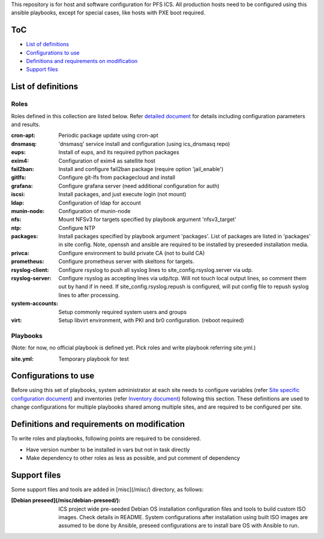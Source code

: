 This repository is for host and software configuration for PFS ICS. 
All production hosts need to be configured using this ansible playbooks, 
except for special cases, like hosts with PXE boot required.

ToC
***

- `List of definitions`_
- `Configurations to use`_
- `Definitions and requirements on modification`_
- `Support files`_

List of definitions
******

Roles
=====

Roles defined in this collection are listed below. 
Refer `detailed document <docs/roles.rst>`_ for details including 
configuration parameters and results. 

:cron-apt:
  Periodic package update using cron-apt
:dnsmasq:
  'dnsmasq' service install and configuration (using ics_dnsmasq repo)
:eups:
  Install of eups, and its required python packages
:exim4:
  Configuration of exim4 as satellite host
:fail2ban:
  Install and configure fail2ban package (require option 'jail_enable')
:gitlfs:
  Configure git-lfs from packagecloud and install
:grafana:
  Configure grafana server (need additional configuration for auth)
:iscsi:
  Install packages, and just execute login (not mount)
:ldap:
  Configuration of ldap for account
:munin-node:
  Configuration of munin-node
:nfs:
  Mount NFSv3 for targets specified by playbook argument 'nfsv3_target'
:ntp:
  Configure NTP
:packages:
  Install packages specified by playbook argument 'packages'.
  List of packages are listed in 'packages' in site config.
  Note, openssh and ansible are required to be installed by preseeded 
  installation media.
:privca:
  Configure environment to build private CA (not to build CA)
:prometheus:
  Configure prometheus server with skeltons for targets.
:rsyslog-client:
  Configure rsyslog to push all syslog lines to site_config.rsyslog.server 
  via udp.
:rsyslog-server:
  Configure rsyslog as accepting lines via udp/tcp.
  Will not touch local output lines, so comment them out by hand if in need. 
  If site_config.rsyslog.repush is configured, will put config file to repush 
  syslog lines to after processing.
:system-accounts:
  Setup commonly required system users and groups
:virt:
  Setup libvirt environment, with PKI and br0 configuration. (reboot required)

Playbooks
======

(Note: for now, no official playbook is defined yet. Pick roles and write 
playbook referring site.yml.)

:site.yml:
  Temporary playbook for test

Configurations to use
******

Before using this set of playbooks, system administrator at each site needs to 
configure variables (refer 
`Site specific configuration document <docs/site_config.rst>`_) and inventories 
(refer `Inventory document <docs/inventory.rst>`_) following this section. These definitions are used 
to change configurations for multiple playbooks shared among multiple sites, 
and are required to be configured per site. 

Definitions and requirements on modification
******

To write roles and playbooks, following points are required to be considered. 

- Have version number to be installed in vars but not in task directly
- Make dependency to other roles as less as possible, and put comment of dependency

Support files
******

Some support files and tools are added in [misc](/misc/) directory, as follows:

:[Debian preseed](/misc/debian-preseed/):
  ICS project wide pre-seeded Debian OS installation configuration files and 
  tools to build custom ISO images. Check details in README.
  System configurations after installation using built ISO images are assumed 
  to be done by Ansible, preseed configurations are to install bare OS with 
  Ansible to run. 


